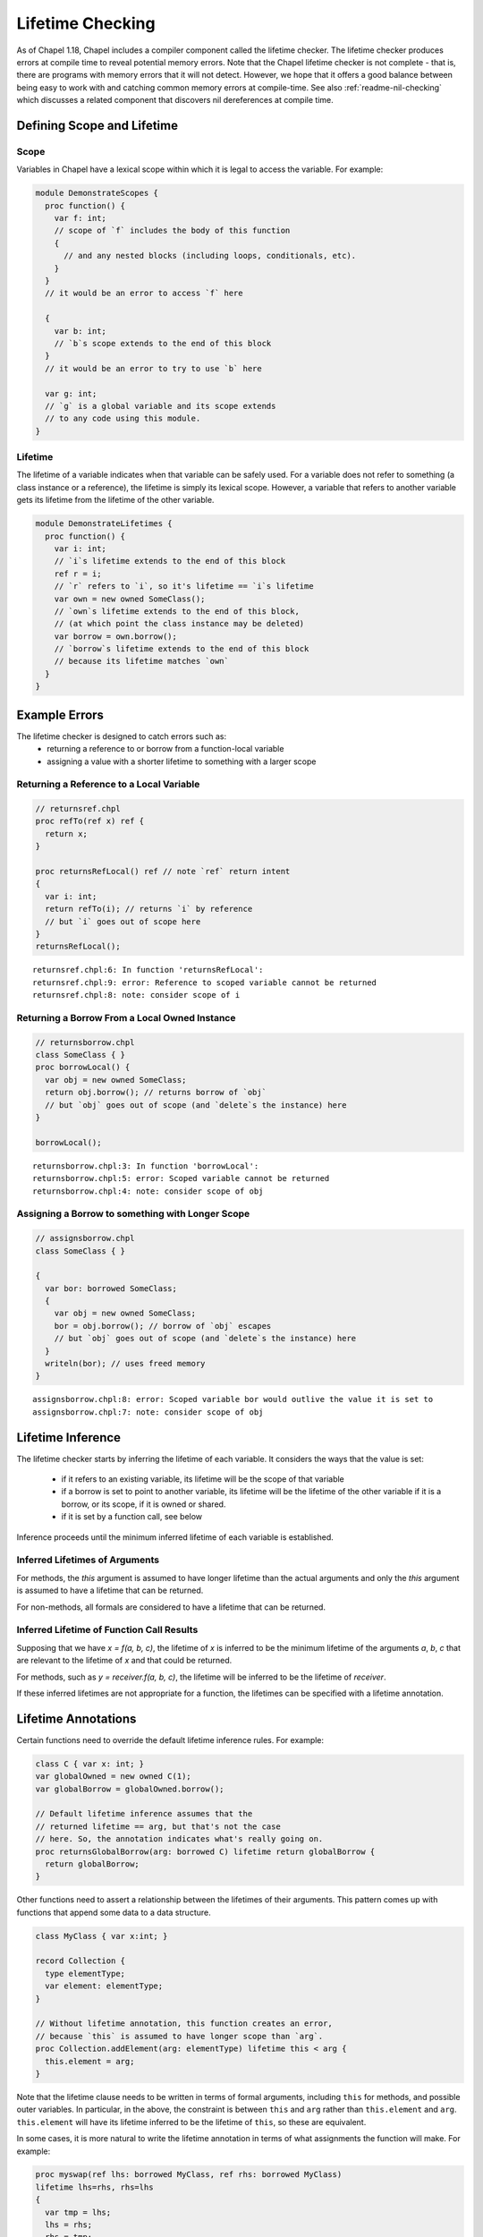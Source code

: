 .. _readme-lifetime-checking:

=================
Lifetime Checking
=================

As of Chapel 1.18, Chapel includes a compiler component called the
lifetime checker. The lifetime checker produces errors at compile time to
reveal potential memory errors. Note that the Chapel lifetime checker is
not complete - that is, there are programs with memory errors that it
will not detect. However, we hope that it offers a good balance between
being easy to work with and catching common memory errors at
compile-time. See also :ref:`readme-nil-checking` which discusses a
related component that discovers nil dereferences at compile time.

Defining Scope and Lifetime
===========================

Scope
+++++

Variables in Chapel have a lexical scope within which it is legal to
access the variable. For example:

.. code-block:: chapel

  module DemonstrateScopes {
    proc function() {
      var f: int;
      // scope of `f` includes the body of this function
      {
        // and any nested blocks (including loops, conditionals, etc).
      }
    }
    // it would be an error to access `f` here

    {
      var b: int;
      // `b`s scope extends to the end of this block
    }
    // it would be an error to try to use `b` here

    var g: int;
    // `g` is a global variable and its scope extends
    // to any code using this module.
  }

Lifetime
++++++++

The lifetime of a variable indicates when that variable can be safely
used. For a variable does not refer to something (a class instance or a
reference), the lifetime is simply its lexical scope. However, a variable
that refers to another variable gets its lifetime from the lifetime of
the other variable.

.. code-block:: chapel

  module DemonstrateLifetimes {
    proc function() {
      var i: int;
      // `i`s lifetime extends to the end of this block
      ref r = i;
      // `r` refers to `i`, so it's lifetime == `i`s lifetime
      var own = new owned SomeClass();
      // `own`s lifetime extends to the end of this block,
      // (at which point the class instance may be deleted)
      var borrow = own.borrow();
      // `borrow`s lifetime extends to the end of this block
      // because its lifetime matches `own`
    }
  }


Example Errors
==============

The lifetime checker is designed to catch errors such as:
 * returning a reference to or borrow from a function-local variable
 * assigning a value with a shorter lifetime to something with a larger scope

Returning a Reference to a Local Variable
+++++++++++++++++++++++++++++++++++++++++

.. code-block:: chapel

  // returnsref.chpl
  proc refTo(ref x) ref {
    return x;
  }

  proc returnsRefLocal() ref // note `ref` return intent
  {
    var i: int;
    return refTo(i); // returns `i` by reference
    // but `i` goes out of scope here
  }
  returnsRefLocal();

::

  returnsref.chpl:6: In function 'returnsRefLocal':
  returnsref.chpl:9: error: Reference to scoped variable cannot be returned
  returnsref.chpl:8: note: consider scope of i


Returning a Borrow From a Local Owned Instance
++++++++++++++++++++++++++++++++++++++++++++++

.. code-block:: chapel

  // returnsborrow.chpl
  class SomeClass { }
  proc borrowLocal() {
    var obj = new owned SomeClass;
    return obj.borrow(); // returns borrow of `obj`
    // but `obj` goes out of scope (and `delete`s the instance) here
  }

  borrowLocal();

::

  returnsborrow.chpl:3: In function 'borrowLocal':
  returnsborrow.chpl:5: error: Scoped variable cannot be returned
  returnsborrow.chpl:4: note: consider scope of obj
 
Assigning a Borrow to something with Longer Scope
+++++++++++++++++++++++++++++++++++++++++++++++++

.. code-block:: chapel

  // assignsborrow.chpl
  class SomeClass { }
  
  {
    var bor: borrowed SomeClass;
    {
      var obj = new owned SomeClass;
      bor = obj.borrow(); // borrow of `obj` escapes
      // but `obj` goes out of scope (and `delete`s the instance) here
    }
    writeln(bor); // uses freed memory
  }

::

  assignsborrow.chpl:8: error: Scoped variable bor would outlive the value it is set to
  assignsborrow.chpl:7: note: consider scope of obj


Lifetime Inference
==================

The lifetime checker starts by inferring the lifetime of each variable.
It considers the ways that the value is set:

 * if it refers to an existing variable, its lifetime will be the
   scope of that variable
 * if a borrow is set to point to another variable, its lifetime will
   be the lifetime of the other variable if it is a borrow, or its scope,
   if it is owned or shared.
 * if it is set by a function call, see below

Inference proceeds until the minimum inferred lifetime of each variable is
established. 

Inferred Lifetimes of Arguments
+++++++++++++++++++++++++++++++

For methods, the `this` argument is assumed to have longer lifetime than the
actual arguments and only the `this` argument is assumed to have a lifetime
that can be returned.

For non-methods, all formals are considered to have a lifetime that can be
returned.

Inferred Lifetime of Function Call Results
++++++++++++++++++++++++++++++++++++++++++

Supposing that we have `x = f(a, b, c)`, the lifetime of `x` is inferred to be
the minimum lifetime of the arguments `a`, `b`, `c` that are relevant to the
lifetime of `x` and that could be returned.

For methods, such as `y = receiver.f(a, b, c)`, the lifetime will be inferred
to be the lifetime of `receiver`.

If these inferred lifetimes are not appropriate for a function, the lifetimes
can be specified with a lifetime annotation.

Lifetime Annotations
====================

Certain functions need to override the default lifetime inference rules. For
example:

.. code-block:: chapel

  class C { var x: int; }
  var globalOwned = new owned C(1);
  var globalBorrow = globalOwned.borrow();

  // Default lifetime inference assumes that the
  // returned lifetime == arg, but that's not the case
  // here. So, the annotation indicates what's really going on.
  proc returnsGlobalBorrow(arg: borrowed C) lifetime return globalBorrow {
    return globalBorrow;
  }

Other functions need to assert a relationship between the lifetimes of their
arguments. This pattern comes up with functions that append some data to a data
structure.

.. code-block:: chapel

  class MyClass { var x:int; }
    
  record Collection {
    type elementType;
    var element: elementType;
  }

  // Without lifetime annotation, this function creates an error,
  // because `this` is assumed to have longer scope than `arg`.
  proc Collection.addElement(arg: elementType) lifetime this < arg {
    this.element = arg;
  }

Note that the lifetime clause needs to be written in terms of formal arguments,
including ``this`` for methods, and possible outer variables. In particular, in
the above, the constraint is between ``this`` and ``arg`` rather than
``this.element`` and ``arg``. ``this.element`` will have its lifetime inferred
to be the lifetime of ``this``, so these are equivalent.

In some cases, it is more natural to write the lifetime annotation in terms of
what assignments the function will make. For example:

.. code-block:: chapel

  proc myswap(ref lhs: borrowed MyClass, ref rhs: borrowed MyClass)
  lifetime lhs=rhs, rhs=lhs
  {
    var tmp = lhs;
    lhs = rhs;
    rhs = tmp;
  }

Here the lifetime annotation ``lifetime lhs=rhs, rhs=lhs`` matches the
actual operation of the function, and the lifetime checker changes such
assignment clauses into relationships among the arguments that would make
that assignment legal.
